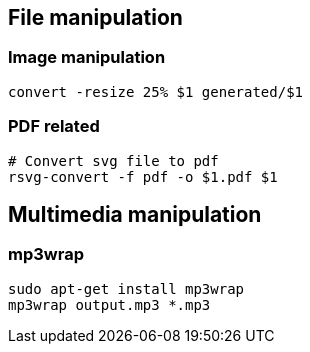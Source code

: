 

== File manipulation 

=== Image manipulation

[source,bash]
----
convert -resize 25% $1 generated/$1
----

=== PDF related

[source,bash]
----
# Convert svg file to pdf
rsvg-convert -f pdf -o $1.pdf $1
----


== Multimedia manipulation

=== mp3wrap

[source,bash]
----
sudo apt-get install mp3wrap
mp3wrap output.mp3 *.mp3
----

